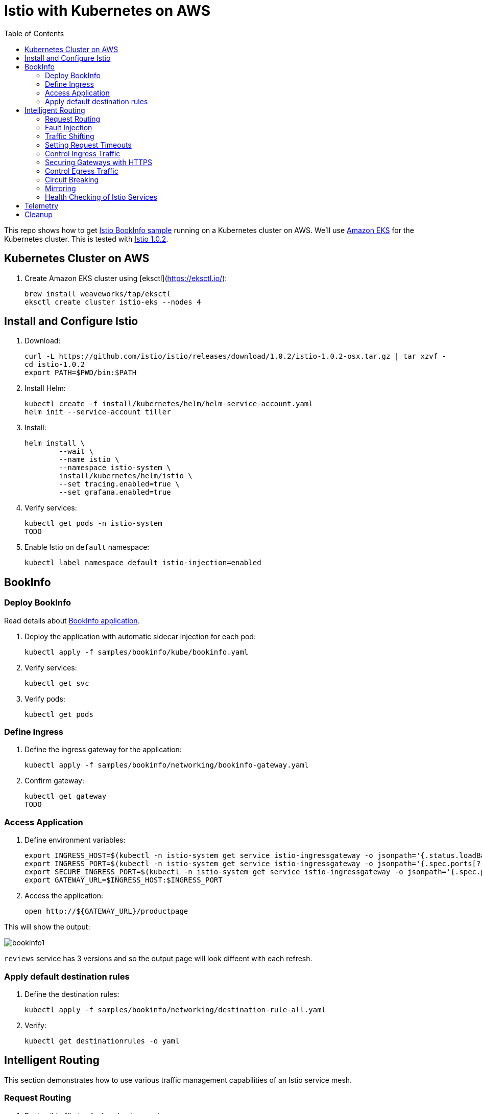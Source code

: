 :toc:
= Istio with Kubernetes on AWS

This repo shows how to get https://istio.io/docs/examples/bookinfo/[Istio BookInfo sample] running on a Kubernetes cluster on AWS. We'll use http://aws.amazon.com/eks[Amazon EKS] for the Kubernetes cluster. This is tested with https://github.com/istio/istio/releases/tag/1.0.2[Istio 1.0.2].

== Kubernetes Cluster on AWS

. Create Amazon EKS cluster using [eksctl](https://eksctl.io/):

	brew install weaveworks/tap/eksctl
	eksctl create cluster istio-eks --nodes 4

== Install and Configure Istio

. Download:

	curl -L https://github.com/istio/istio/releases/download/1.0.2/istio-1.0.2-osx.tar.gz | tar xzvf -
	cd istio-1.0.2
	export PATH=$PWD/bin:$PATH

. Install Helm:

	kubectl create -f install/kubernetes/helm/helm-service-account.yaml
	helm init --service-account tiller

. Install:

	helm install \
		--wait \
		--name istio \
		--namespace istio-system \
		install/kubernetes/helm/istio \
		--set tracing.enabled=true \
		--set grafana.enabled=true

. Verify services:

	kubectl get pods -n istio-system
	TODO

. Enable Istio on `default` namespace:

	kubectl label namespace default istio-injection=enabled

== BookInfo

=== Deploy BookInfo

Read details about https://istio.io/docs/guides/bookinfo/[BookInfo application].

. Deploy the application with automatic sidecar injection for each pod:

	kubectl apply -f samples/bookinfo/kube/bookinfo.yaml

. Verify services:

	kubectl get svc

. Verify pods:

	kubectl get pods

=== Define Ingress

. Define the ingress gateway for the application:

	kubectl apply -f samples/bookinfo/networking/bookinfo-gateway.yaml

. Confirm gateway:

	kubectl get gateway
	TODO

=== Access Application

. Define environment variables:

	export INGRESS_HOST=$(kubectl -n istio-system get service istio-ingressgateway -o jsonpath='{.status.loadBalancer.ingress[0].hostname}')
	export INGRESS_PORT=$(kubectl -n istio-system get service istio-ingressgateway -o jsonpath='{.spec.ports[?(@.name=="http")].port}')
	export SECURE_INGRESS_PORT=$(kubectl -n istio-system get service istio-ingressgateway -o jsonpath='{.spec.ports[?(@.name=="https")].port}')
	export GATEWAY_URL=$INGRESS_HOST:$INGRESS_PORT

. Access the application:

	open http://${GATEWAY_URL}/productpage

This will show the output:

image:images/bookinfo1.png[]

`reviews` service has 3 versions and so the output page will look diffeent with each refresh.

=== Apply default destination rules

. Define the destination rules:

	kubectl apply -f samples/bookinfo/networking/destination-rule-all.yaml

. Verify:

	kubectl get destinationrules -o yaml

== Intelligent Routing

This section demonstrates how to use various traffic management capabilities of an Istio service mesh.

=== Request Routing

. Route all traffic to `v1` of each microservice:

	kubectl apply -f samples/bookinfo/networking/virtual-service-all-v1.yaml

. Refresh http://$GATEWAY_URL/productpage. Note that the review part of the page displays with no rating stars.
. Route all traffic based on user identity:

	kubectl apply -f samples/bookinfo/networking/virtual-service-reviews-test-v2.yaml

. On the `/productpage`, log in as user `jason`. `end-user: jason` is sent as an HTTP header. `VirtualService` is configured to send traffic to `v2` if `end-user: jason` is included in the HTTP request header. Otherwise traffic is sent to `v1`.
. Refresh the browser and star ratings appear next to each review.
. Log out and log in as any other user. Refresh the browser and the stars disappear again.
. Remove virtual services:

	kubectl delete -f samples/bookinfo/networking/virtual-service-all-v1.yaml
	kubectl delete -f samples/bookinfo/networking/virtual-service-reviews-test-v2.yaml

=== Fault Injection

=== Traffic Shifting

=== Setting Request Timeouts

=== Control Ingress Traffic

=== Securing Gateways with HTTPS

=== Control Egress Traffic

=== Circuit Breaking

=== Mirroring

=== Health Checking of Istio Services

Complete details at https://istio.io/docs/tasks/traffic-management/request-routing/.

. Set the default version of `reviews` service to v1:
+
	kubectl apply -f samples/bookinfo/routing/route-rule-all-v1.yaml
+
Multiple refereshes of the page now shows output from the same `reviews` service (no rating stars).
+
. Guide a specific user to `reviews:v2`:

	istioctl replace -f samples/bookinfo/routing/route-rule-reviews-test-v2.yaml

. Click on `Sign In` on top left, give `jason` as `User Name`, no password. The output page is refreshed:
+
image:images/bookinfo2.png[]
+
Click on `sign out`, `Sign In` again using `mike` and see the output:
+
image:images/bookinfo3.png[]
+
. Remove the rule:

	istioctl delete -f samples/bookinfo/routing/route-rule-all-v1.yaml

== Telemetry

== Cleanup

. Delete routing rules and terminate application pods:

	samples/bookinfo/platform/kube/cleanup.sh

